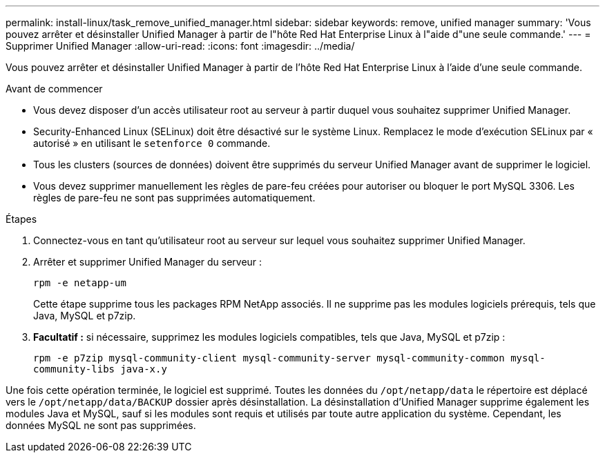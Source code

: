 ---
permalink: install-linux/task_remove_unified_manager.html 
sidebar: sidebar 
keywords: remove, unified manager 
summary: 'Vous pouvez arrêter et désinstaller Unified Manager à partir de l"hôte Red Hat Enterprise Linux à l"aide d"une seule commande.' 
---
= Supprimer Unified Manager
:allow-uri-read: 
:icons: font
:imagesdir: ../media/


[role="lead"]
Vous pouvez arrêter et désinstaller Unified Manager à partir de l'hôte Red Hat Enterprise Linux à l'aide d'une seule commande.

.Avant de commencer
* Vous devez disposer d'un accès utilisateur root au serveur à partir duquel vous souhaitez supprimer Unified Manager.
* Security-Enhanced Linux (SELinux) doit être désactivé sur le système Linux. Remplacez le mode d'exécution SELinux par « autorisé » en utilisant le `setenforce 0` commande.
* Tous les clusters (sources de données) doivent être supprimés du serveur Unified Manager avant de supprimer le logiciel.
* Vous devez supprimer manuellement les règles de pare-feu créées pour autoriser ou bloquer le port MySQL 3306. Les règles de pare-feu ne sont pas supprimées automatiquement.


.Étapes
. Connectez-vous en tant qu'utilisateur root au serveur sur lequel vous souhaitez supprimer Unified Manager.
. Arrêter et supprimer Unified Manager du serveur :
+
`rpm -e netapp-um`

+
Cette étape supprime tous les packages RPM NetApp associés. Il ne supprime pas les modules logiciels prérequis, tels que Java, MySQL et p7zip.

. *Facultatif :* si nécessaire, supprimez les modules logiciels compatibles, tels que Java, MySQL et p7zip :
+
`rpm -e p7zip mysql-community-client mysql-community-server mysql-community-common mysql-community-libs java-x.y`



Une fois cette opération terminée, le logiciel est supprimé. Toutes les données du `/opt/netapp/data` le répertoire est déplacé vers le `/opt/netapp/data/BACKUP` dossier après désinstallation. La désinstallation d'Unified Manager supprime également les modules Java et MySQL, sauf si les modules sont requis et utilisés par toute autre application du système. Cependant, les données MySQL ne sont pas supprimées.
